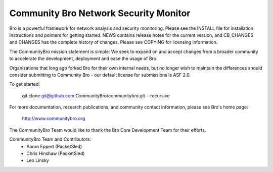 ============================
Community Bro Network Security Monitor
============================

Bro is a powerful framework for network analysis and security
monitoring. Please see the INSTALL file for installation instructions
and pointers for getting started. NEWS contains release notes for the
current version, and CB_CHANGES and CHANGES has the complete history of changes.
Please see COPYING for licensing information.

The CommunityBro mission statement is simple: We seek to expand on and accept changes
from a broader community to accelerate the development, deployment and ease the usage of
Bro. 

Organizations that long ago forked Bro for their own internal needs, but no longer
wish to maintain the differences should consider submitting to Community Bro - our default
license for submissions is ASF 2.0.

To get started:

    git clone git@github.com:CommunityBro/communitybro.git --recursive

For more documentation, research publications, and community contact
information, please see Bro's home page:

    http://www.communitybro.org


The CommunityBro Team would like to thank the Bro Core Development Team for their efforts.

CommunityBro Team and Contributors:
    - Aaron Eppert (PacketSled)
    - Chris Hinshaw (PacketSled)
    - Leo Linsky
